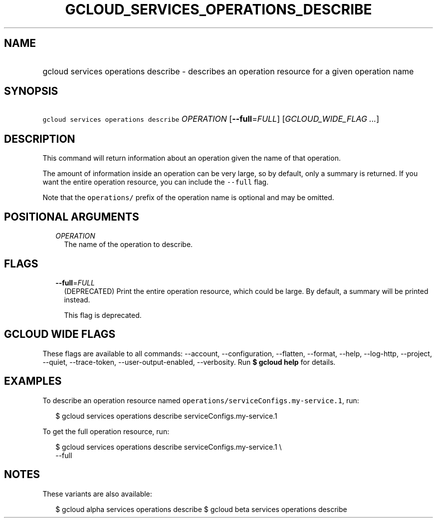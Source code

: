 
.TH "GCLOUD_SERVICES_OPERATIONS_DESCRIBE" 1



.SH "NAME"
.HP
gcloud services operations describe \- describes an operation resource for a given operation name



.SH "SYNOPSIS"
.HP
\f5gcloud services operations describe\fR \fIOPERATION\fR [\fB\-\-full\fR=\fIFULL\fR] [\fIGCLOUD_WIDE_FLAG\ ...\fR]



.SH "DESCRIPTION"

This command will return information about an operation given the name of that
operation.

The amount of information inside an operation can be very large, so by default,
only a summary is returned. If you want the entire operation resource, you can
include the \f5\-\-full\fR flag.

Note that the \f5operations/\fR prefix of the operation name is optional and may
be omitted.



.SH "POSITIONAL ARGUMENTS"

.RS 2m
.TP 2m
\fIOPERATION\fR
The name of the operation to describe.


.RE
.sp

.SH "FLAGS"

.RS 2m
.TP 2m
\fB\-\-full\fR=\fIFULL\fR
(DEPRECATED) Print the entire operation resource, which could be large. By
default, a summary will be printed instead.

This flag is deprecated.


.RE
.sp

.SH "GCLOUD WIDE FLAGS"

These flags are available to all commands: \-\-account, \-\-configuration,
\-\-flatten, \-\-format, \-\-help, \-\-log\-http, \-\-project, \-\-quiet,
\-\-trace\-token, \-\-user\-output\-enabled, \-\-verbosity. Run \fB$ gcloud
help\fR for details.



.SH "EXAMPLES"

To describe an operation resource named
\f5operations/serviceConfigs.my\-service.1\fR, run:

.RS 2m
$ gcloud services operations describe serviceConfigs.my\-service.1
.RE

To get the full operation resource, run:

.RS 2m
$ gcloud services operations describe serviceConfigs.my\-service.1 \e
    \-\-full
.RE



.SH "NOTES"

These variants are also available:

.RS 2m
$ gcloud alpha services operations describe
$ gcloud beta services operations describe
.RE

